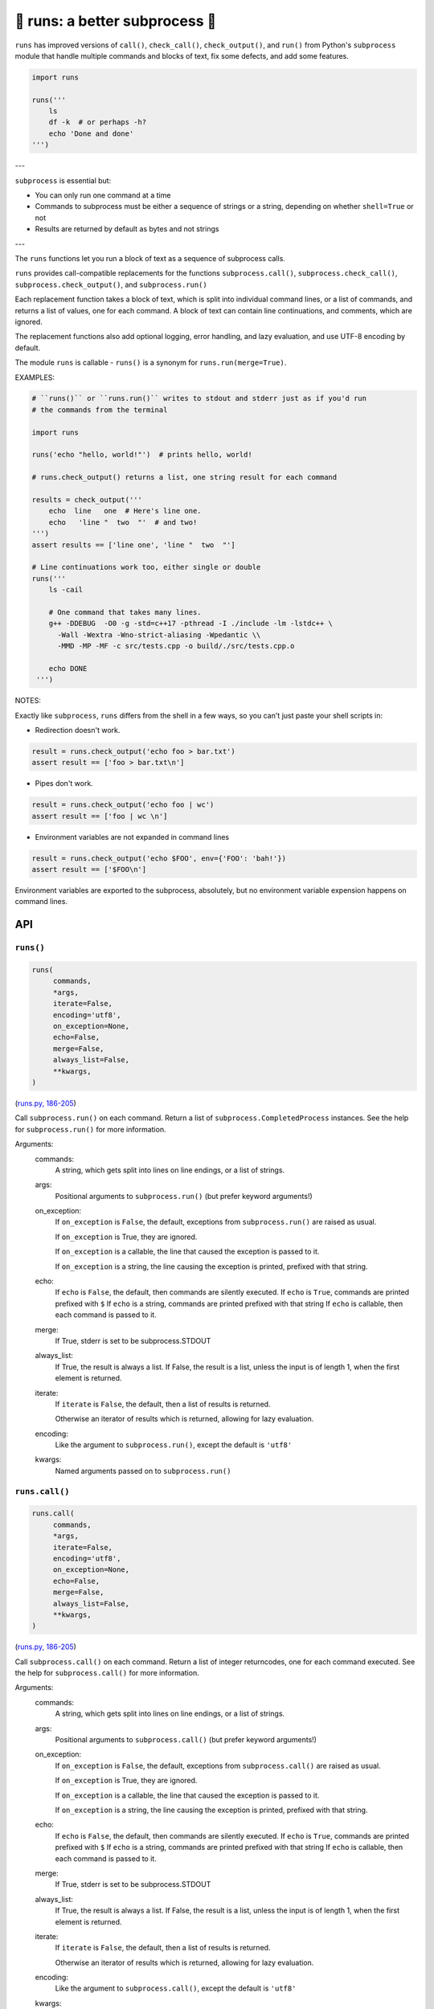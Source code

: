 🏃 runs: a better subprocess 🏃
---------------------------------------------------------------------

``runs`` has improved versions of ``call()``, ``check_call()``, ``check_output()``,
and ``run()`` from Python's ``subprocess`` module that handle multiple commands and
blocks of text, fix some defects, and add some features.

.. code-block:: python

    import runs

    runs('''
        ls
        df -k  # or perhaps -h?
        echo 'Done and done'
    ''')

---

``subprocess`` is essential but:

* You can only run one command at a time

* Commands to subprocess must be either a sequence of strings or a string,
  depending on whether ``shell=True`` or not

* Results are returned by default as bytes and not strings

---

The ``runs`` functions let you run a block of text as a sequence of subprocess
calls.

``runs`` provides call-compatible replacements for the functions
``subprocess.call()``, ``subprocess.check_call()``, ``subprocess.check_output()``,
and ``subprocess.run()``

Each replacement function takes a block of text, which is split into individual
command lines, or a list of commands, and returns a list of values, one for
each command.  A block of text can contain line continuations, and comments,
which are ignored.

The replacement functions also add optional logging, error handling,
and lazy evaluation, and use UTF-8 encoding by default.

The module ``runs`` is callable - ``runs()`` is a synonym for
``runs.run(merge=True)``.

EXAMPLES:

.. code-block:: python

    # ``runs()`` or ``runs.run()`` writes to stdout and stderr just as if you'd run
    # the commands from the terminal

    import runs

    runs('echo "hello, world!"')  # prints hello, world!

    # runs.check_output() returns a list, one string result for each command

    results = check_output('''
        echo  line   one  # Here's line one.
        echo   'line "  two  "'  # and two!
    ''')
    assert results == ['line one', 'line "  two  "']

    # Line continuations work too, either single or double
    runs('''
        ls -cail

        # One command that takes many lines.
        g++ -DDEBUG  -O0 -g -std=c++17 -pthread -I ./include -lm -lstdc++ \
          -Wall -Wextra -Wno-strict-aliasing -Wpedantic \\
          -MMD -MP -MF -c src/tests.cpp -o build/./src/tests.cpp.o

        echo DONE
     ''')

NOTES:

Exactly like ``subprocess``, ``runs`` differs from the shell in a few ways, so
you can't just paste your shell scripts in:

* Redirection doesn't work.

.. code-block:: python

    result = runs.check_output('echo foo > bar.txt')
    assert result == ['foo > bar.txt\n']

* Pipes don't work.

.. code-block:: python

    result = runs.check_output('echo foo | wc')
    assert result == ['foo | wc \n']

*  Environment variables are not expanded in command lines

.. code-block:: python

    result = runs.check_output('echo $FOO', env={'FOO': 'bah!'})
    assert result == ['$FOO\n']

Environment variables are exported to the subprocess, absolutely,
but no environment variable expension happens on command lines.

API
===

``runs()``
~~~~~~~~~~

.. code-block:: python

  runs(
       commands,
       *args,
       iterate=False,
       encoding='utf8',
       on_exception=None,
       echo=False,
       merge=False,
       always_list=False,
       **kwargs,
  )

(`runs.py, 186-205 <https://github.com/rec/runs/blob/master/runs.py#L186-L205>`_)

Call ``subprocess.run()`` on each command.
Return a list of ``subprocess.CompletedProcess`` instances.
See the help for ``subprocess.run()`` for more information.

Arguments:
  commands:
    A string, which gets split into lines on line endings, or a list of
    strings.

  args:
    Positional arguments to ``subprocess.run()`` (but prefer keyword
    arguments!)

  on_exception:
    If ``on_exception`` is ``False``, the default, exceptions from
    ``subprocess.run()`` are raised as usual.

    If ``on_exception`` is True, they are ignored.

    If ``on_exception`` is a callable, the line that caused the exception is
    passed to it.

    If ``on_exception`` is a string, the line causing the exception
    is printed, prefixed with that string.

  echo:
    If ``echo`` is ``False``, the default, then commands are silently executed.
    If ``echo`` is ``True``, commands are printed prefixed with ``$``
    If ``echo`` is a string, commands are printed prefixed with that string
    If ``echo`` is callable, then each command is passed to it.

  merge:
    If True, stderr is set to be subprocess.STDOUT

  always_list:
    If True, the result is always a list.
    If False, the result is a list, unless the input is of length 1, when
    the first element is returned.

  iterate:
    If ``iterate`` is ``False``, the default, then a list of results is
    returned.

    Otherwise an iterator of results which is returned, allowing for lazy
    evaluation.

  encoding:
    Like the argument to ``subprocess.run()``, except the default  is
    ``'utf8'``

  kwargs:
    Named arguments passed on to ``subprocess.run()``

``runs.call()``
~~~~~~~~~~~~~~~

.. code-block:: python

  runs.call(
       commands,
       *args,
       iterate=False,
       encoding='utf8',
       on_exception=None,
       echo=False,
       merge=False,
       always_list=False,
       **kwargs,
  )

(`runs.py, 186-205 <https://github.com/rec/runs/blob/master/runs.py#L186-L205>`_)

Call ``subprocess.call()`` on each command.
Return a list of integer returncodes, one for each command executed.
See the help for ``subprocess.call()`` for more information.

Arguments:
  commands:
    A string, which gets split into lines on line endings, or a list of
    strings.

  args:
    Positional arguments to ``subprocess.call()`` (but prefer keyword
    arguments!)

  on_exception:
    If ``on_exception`` is ``False``, the default, exceptions from
    ``subprocess.call()`` are raised as usual.

    If ``on_exception`` is True, they are ignored.

    If ``on_exception`` is a callable, the line that caused the exception is
    passed to it.

    If ``on_exception`` is a string, the line causing the exception
    is printed, prefixed with that string.

  echo:
    If ``echo`` is ``False``, the default, then commands are silently executed.
    If ``echo`` is ``True``, commands are printed prefixed with ``$``
    If ``echo`` is a string, commands are printed prefixed with that string
    If ``echo`` is callable, then each command is passed to it.

  merge:
    If True, stderr is set to be subprocess.STDOUT

  always_list:
    If True, the result is always a list.
    If False, the result is a list, unless the input is of length 1, when
    the first element is returned.

  iterate:
    If ``iterate`` is ``False``, the default, then a list of results is
    returned.

    Otherwise an iterator of results which is returned, allowing for lazy
    evaluation.

  encoding:
    Like the argument to ``subprocess.call()``, except the default  is
    ``'utf8'``

  kwargs:
    Named arguments passed on to ``subprocess.call()``

``runs.check_call()``
~~~~~~~~~~~~~~~~~~~~~

.. code-block:: python

  runs.check_call(
       commands,
       *args,
       iterate=False,
       encoding='utf8',
       on_exception=None,
       echo=False,
       merge=False,
       always_list=False,
       **kwargs,
  )

(`runs.py, 186-205 <https://github.com/rec/runs/blob/master/runs.py#L186-L205>`_)

Call ``subprocess.check_call()`` on each command.
If any command has a non-zero returncode, raise ``subprocess.CallProcessError``.

See the help for ``subprocess.check_call()`` for more information.

Arguments:
  commands:
    A string, which gets split into lines on line endings, or a list of
    strings.

  args:
    Positional arguments to ``subprocess.check_call()`` (but prefer keyword
    arguments!)

  on_exception:
    If ``on_exception`` is ``False``, the default, exceptions from
    ``subprocess.check_call()`` are raised as usual.

    If ``on_exception`` is True, they are ignored.

    If ``on_exception`` is a callable, the line that caused the exception is
    passed to it.

    If ``on_exception`` is a string, the line causing the exception
    is printed, prefixed with that string.

  echo:
    If ``echo`` is ``False``, the default, then commands are silently executed.
    If ``echo`` is ``True``, commands are printed prefixed with ``$``
    If ``echo`` is a string, commands are printed prefixed with that string
    If ``echo`` is callable, then each command is passed to it.

  merge:
    If True, stderr is set to be subprocess.STDOUT

  always_list:
    If True, the result is always a list.
    If False, the result is a list, unless the input is of length 1, when
    the first element is returned.

  iterate:
    If ``iterate`` is ``False``, the default, then a list of results is
    returned.

    Otherwise an iterator of results which is returned, allowing for lazy
    evaluation.

  encoding:
    Like the argument to ``subprocess.check_call()``, except the default  is
    ``'utf8'``

  kwargs:
    Named arguments passed on to ``subprocess.check_call()``

``runs.check_output()``
~~~~~~~~~~~~~~~~~~~~~~~

.. code-block:: python

  runs.check_output(
       commands,
       *args,
       iterate=False,
       encoding='utf8',
       on_exception=None,
       echo=False,
       merge=False,
       always_list=False,
       **kwargs,
  )

(`runs.py, 186-205 <https://github.com/rec/runs/blob/master/runs.py#L186-L205>`_)

Call ``subprocess.check_output()`` on each command.
If a command has a non-zero exit code, raise a ``subprocess.CallProcessError``.
Otherwise, return the results as a list of strings, one for each command.
See the help for ``subprocess.check_output()`` for more information.

Arguments:
  commands:
    A string, which gets split into lines on line endings, or a list of
    strings.

  args:
    Positional arguments to ``subprocess.check_output()`` (but prefer keyword
    arguments!)

  on_exception:
    If ``on_exception`` is ``False``, the default, exceptions from
    ``subprocess.check_output()`` are raised as usual.

    If ``on_exception`` is True, they are ignored.

    If ``on_exception`` is a callable, the line that caused the exception is
    passed to it.

    If ``on_exception`` is a string, the line causing the exception
    is printed, prefixed with that string.

  echo:
    If ``echo`` is ``False``, the default, then commands are silently executed.
    If ``echo`` is ``True``, commands are printed prefixed with ``$``
    If ``echo`` is a string, commands are printed prefixed with that string
    If ``echo`` is callable, then each command is passed to it.

  merge:
    If True, stderr is set to be subprocess.STDOUT

  always_list:
    If True, the result is always a list.
    If False, the result is a list, unless the input is of length 1, when
    the first element is returned.

  iterate:
    If ``iterate`` is ``False``, the default, then a list of results is
    returned.

    Otherwise an iterator of results which is returned, allowing for lazy
    evaluation.

  encoding:
    Like the argument to ``subprocess.check_output()``, except the default  is
    ``'utf8'``

  kwargs:
    Named arguments passed on to ``subprocess.check_output()``

(automatically generated by `doks <https://github.com/rec/doks/>`_ on 2021-02-13T15:57:44.451942)
